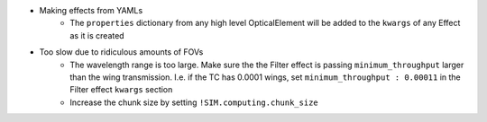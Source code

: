 * Making effects from YAMLs
    * The ``properties`` dictionary from any high level OpticalElement will be
      added to the ``kwargs`` of any Effect as it is created

* Too slow due to ridiculous amounts of FOVs
    * The wavelength range is too large. Make sure the the Filter effect is
      passing ``minimum_throughput`` larger than the wing transmission. I.e. if
      the TC has 0.0001 wings, set ``minimum_throughput : 0.00011`` in the
      Filter effect ``kwargs`` section
    * Increase the chunk size by setting ``!SIM.computing.chunk_size``
